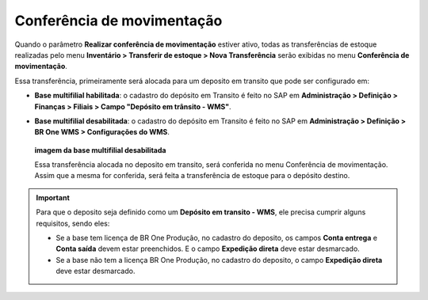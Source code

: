 Conferência de movimentação
^^^^^^^^^^^^^^^^^^^^^^^^^^^

.. image:: WMS-ParametroConferenciadeMovimentacao.png
   :align: center
   
| \

Quando o parâmetro **Realizar conferência de movimentação** estiver ativo, todas as transferências de estoque realizadas pelo menu **Inventário > Transferir de estoque > Nova Transferência** serão exibidas no menu **Conferência de movimentação**.

Essa transferência, primeiramente será alocada para um deposito em transito que pode ser configurado em:

* **Base multifilial habilitada**: o cadastro do depósito em Transito é feito no SAP em **Administração > Definição > Finanças > Filiais > Campo "Depósito em trânsito - WMS"**.

.. image:: WMS-ConfDepositoEmTransito.png
   :align: center
   
| \

* **Base multifilial desabilitada**: o cadastro do depósito em Transito é feito no SAP em **Administração > Definição > BR One WMS > Configurações do WMS**.

 **imagem da base multifilial desabilitada**

 Essa transferência alocada no deposito em transito, será conferida no menu Conferência  de movimentação. Assim que a mesma for conferida, será feita a  transferência de estoque para o depósito destino.

.. |image-link3| image:: WMS-AcessoConferênciaMovimentação.gif
   :width: 300px
   :align: middle

.. raw:: html

   <div style="text-align: center;">
     <img src="../../../../_images/WMS-AcessoConferênciaMovimentação.gif" style="width: 300px;" />
   </div>

| \


.. important::

   Para que o deposito seja definido como um **Depósito em transito - WMS**, ele precisa cumprir alguns requisitos, sendo eles: 

   * Se a base tem licença de BR One Produção, no cadastro do deposito, os campos **Conta entrega** e **Conta saída** devem estar preenchidos. E o campo **Expedição direta** deve estar desmarcado.

   * Se a base não tem a licença BR One Produção, no cadastro do deposito, o campo **Expedição direta** deve estar desmarcado.


| \
